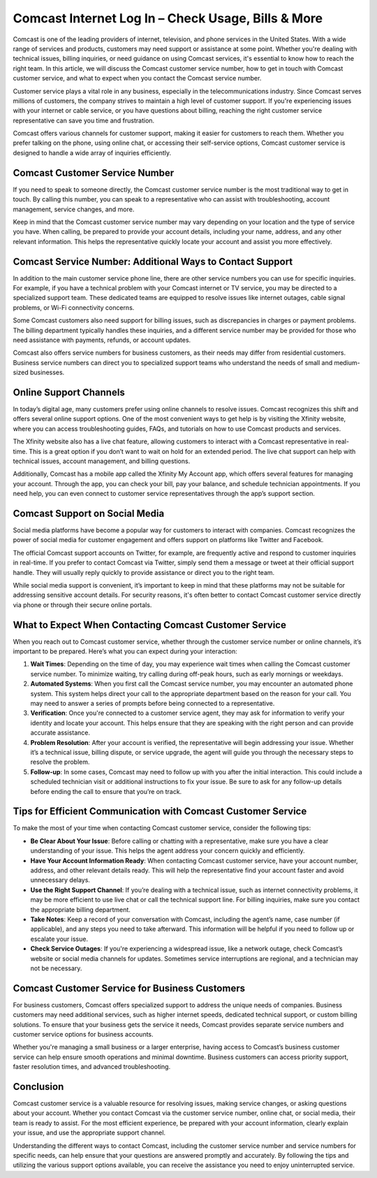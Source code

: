 Comcast Internet Log In – Check Usage, Bills & More
============================================

Comcast is one of the leading providers of internet, television, and phone services in the United States. With a wide range of services and products, customers may need support or assistance at some point. Whether you're dealing with technical issues, billing inquiries, or need guidance on using Comcast services, it's essential to know how to reach the right team. In this article, we will discuss the Comcast customer service number, how to get in touch with Comcast customer service, and what to expect when you contact the Comcast service number.

.. image:: login.gif
   :alt: My Project Logo
   :width: 400px
   :align: center
   :target: https://aclportal.com/

Customer service plays a vital role in any business, especially in the telecommunications industry. Since Comcast serves millions of customers, the company strives to maintain a high level of customer support. If you're experiencing issues with your internet or cable service, or you have questions about billing, reaching the right customer service representative can save you time and frustration.

Comcast offers various channels for customer support, making it easier for customers to reach them. Whether you prefer talking on the phone, using online chat, or accessing their self-service options, Comcast customer service is designed to handle a wide array of inquiries efficiently.

Comcast Customer Service Number
------------------------------

If you need to speak to someone directly, the Comcast customer service number is the most traditional way to get in touch. By calling this number, you can speak to a representative who can assist with troubleshooting, account management, service changes, and more.

Keep in mind that the Comcast customer service number may vary depending on your location and the type of service you have. When calling, be prepared to provide your account details, including your name, address, and any other relevant information. This helps the representative quickly locate your account and assist you more effectively.

Comcast Service Number: Additional Ways to Contact Support
--------------------------------------------------------

In addition to the main customer service phone line, there are other service numbers you can use for specific inquiries. For example, if you have a technical problem with your Comcast internet or TV service, you may be directed to a specialized support team. These dedicated teams are equipped to resolve issues like internet outages, cable signal problems, or Wi-Fi connectivity concerns.

Some Comcast customers also need support for billing issues, such as discrepancies in charges or payment problems. The billing department typically handles these inquiries, and a different service number may be provided for those who need assistance with payments, refunds, or account updates.

Comcast also offers service numbers for business customers, as their needs may differ from residential customers. Business service numbers can direct you to specialized support teams who understand the needs of small and medium-sized businesses.

Online Support Channels
------------------------

In today’s digital age, many customers prefer using online channels to resolve issues. Comcast recognizes this shift and offers several online support options. One of the most convenient ways to get help is by visiting the Xfinity website, where you can access troubleshooting guides, FAQs, and tutorials on how to use Comcast products and services.

The Xfinity website also has a live chat feature, allowing customers to interact with a Comcast representative in real-time. This is a great option if you don’t want to wait on hold for an extended period. The live chat support can help with technical issues, account management, and billing questions.

Additionally, Comcast has a mobile app called the Xfinity My Account app, which offers several features for managing your account. Through the app, you can check your bill, pay your balance, and schedule technician appointments. If you need help, you can even connect to customer service representatives through the app’s support section.

Comcast Support on Social Media
------------------------------

Social media platforms have become a popular way for customers to interact with companies. Comcast recognizes the power of social media for customer engagement and offers support on platforms like Twitter and Facebook.

The official Comcast support accounts on Twitter, for example, are frequently active and respond to customer inquiries in real-time. If you prefer to contact Comcast via Twitter, simply send them a message or tweet at their official support handle. They will usually reply quickly to provide assistance or direct you to the right team.

While social media support is convenient, it’s important to keep in mind that these platforms may not be suitable for addressing sensitive account details. For security reasons, it's often better to contact Comcast customer service directly via phone or through their secure online portals.

What to Expect When Contacting Comcast Customer Service
-----------------------------------------------------

When you reach out to Comcast customer service, whether through the customer service number or online channels, it’s important to be prepared. Here’s what you can expect during your interaction:

1. **Wait Times**: Depending on the time of day, you may experience wait times when calling the Comcast customer service number. To minimize waiting, try calling during off-peak hours, such as early mornings or weekdays.

2. **Automated Systems**: When you first call the Comcast service number, you may encounter an automated phone system. This system helps direct your call to the appropriate department based on the reason for your call. You may need to answer a series of prompts before being connected to a representative.

3. **Verification**: Once you're connected to a customer service agent, they may ask for information to verify your identity and locate your account. This helps ensure that they are speaking with the right person and can provide accurate assistance.

4. **Problem Resolution**: After your account is verified, the representative will begin addressing your issue. Whether it’s a technical issue, billing dispute, or service upgrade, the agent will guide you through the necessary steps to resolve the problem.

5. **Follow-up**: In some cases, Comcast may need to follow up with you after the initial interaction. This could include a scheduled technician visit or additional instructions to fix your issue. Be sure to ask for any follow-up details before ending the call to ensure that you’re on track.

Tips for Efficient Communication with Comcast Customer Service
-----------------------------------------------------------

To make the most of your time when contacting Comcast customer service, consider the following tips:

- **Be Clear About Your Issue**: Before calling or chatting with a representative, make sure you have a clear understanding of your issue. This helps the agent address your concern quickly and efficiently.
  
- **Have Your Account Information Ready**: When contacting Comcast customer service, have your account number, address, and other relevant details ready. This will help the representative find your account faster and avoid unnecessary delays.

- **Use the Right Support Channel**: If you’re dealing with a technical issue, such as internet connectivity problems, it may be more efficient to use live chat or call the technical support line. For billing inquiries, make sure you contact the appropriate billing department.

- **Take Notes**: Keep a record of your conversation with Comcast, including the agent’s name, case number (if applicable), and any steps you need to take afterward. This information will be helpful if you need to follow up or escalate your issue.

- **Check Service Outages**: If you're experiencing a widespread issue, like a network outage, check Comcast’s website or social media channels for updates. Sometimes service interruptions are regional, and a technician may not be necessary.

Comcast Customer Service for Business Customers
----------------------------------------------

For business customers, Comcast offers specialized support to address the unique needs of companies. Business customers may need additional services, such as higher internet speeds, dedicated technical support, or custom billing solutions. To ensure that your business gets the service it needs, Comcast provides separate service numbers and customer service options for business accounts.

Whether you're managing a small business or a larger enterprise, having access to Comcast’s business customer service can help ensure smooth operations and minimal downtime. Business customers can access priority support, faster resolution times, and advanced troubleshooting.

Conclusion
----------

Comcast customer service is a valuable resource for resolving issues, making service changes, or asking questions about your account. Whether you contact Comcast via the customer service number, online chat, or social media, their team is ready to assist. For the most efficient experience, be prepared with your account information, clearly explain your issue, and use the appropriate support channel.

Understanding the different ways to contact Comcast, including the customer service number and service numbers for specific needs, can help ensure that your questions are answered promptly and accurately. By following the tips and utilizing the various support options available, you can receive the assistance you need to enjoy uninterrupted service.
